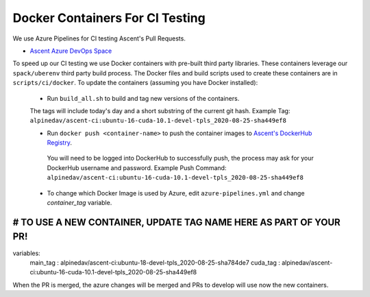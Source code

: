 Docker Containers For CI Testing
=================================

We use Azure Pipelines for CI testing Ascent's Pull Requests.

* `Ascent Azure DevOps Space <https://dev.azure.com/alpine-dav/Ascent/>`_


To speed up our CI testing we use Docker containers with pre-built third party libraries. These containers leverage our ``spack/uberenv`` third party build  process. The Docker files and build scripts used to create these containers are in ``scripts/ci/docker``. To update the containers (assuming you have Docker installed):

 * Run ``build_all.sh`` to build and tag new versions of the containers.
 
 The tags will include today's day and a short substring of the current git hash.
 Example Tag: ``alpinedav/ascent-ci:ubuntu-16-cuda-10.1-devel-tpls_2020-08-25-sha449ef8``
 
 
 * Run ``docker push <container-name>`` to push the container images to `Ascent's DockerHub Registry <https://hub.docker.com/orgs/alpinedav>`_.

  You will need to be logged into DockerHub to successfully push, the process may ask for your DockerHub username and password. Example Push Command: ``alpinedav/ascent-ci:ubuntu-16-cuda-10.1-devel-tpls_2020-08-25-sha449ef8``
 
 * To change which Docker Image is used by Azure, edit ``azure-pipelines.yml`` and change `container_tag` variable. ::

#####
# TO USE A NEW CONTAINER, UPDATE TAG NAME HERE AS PART OF YOUR PR!
#####
variables:
  main_tag : alpinedav/ascent-ci:ubuntu-18-devel-tpls_2020-08-25-sha784de7
  cuda_tag : alpinedav/ascent-ci:ubuntu-16-cuda-10.1-devel-tpls_2020-08-25-sha449ef8

When the PR is merged, the azure changes will be merged and PRs to develop will use now the new containers.

